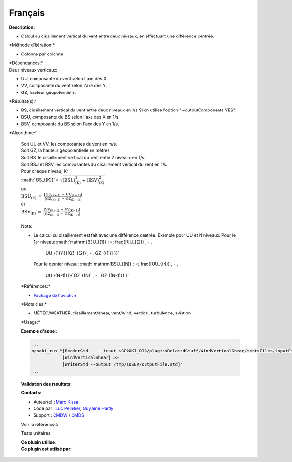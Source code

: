 Français
--------

**Description:**

-  Calcul du cisaillement vertical du vent entre deux niveaux, en
   effectuant une différence centrée.

\*Méthode d'itération:\*

-  Colonne par colonne

| \*Dépendances:\*
| Deux niveaux verticaux:

-  UU, composante du vent selon l'axe des X.
-  VV, composante du vent selon l'axe des Y.
-  GZ, hauteur géopotentielle.

\*Résultat(s):\*

-  BS, cisaillement vertical du vent entre deux niveaux en 1/s
   Si on utilise l'option "--outputComponents YES":
-  BSU, composante du BS selon l'axe des X en 1/s.
-  BSV, composante du BS selon l'axe des Y en 1/s.

\*Algorithme:\*

    | Soit UU et VV, les composantes du vent en m/s.
    | Soit GZ, la hauteur géopotentielle en mètres.
    | Soit BS, le cisaillement vertical du vent entre 2 niveaux en 1/s.
    | Soit BSU et BSV, les composantes du cisaillement vertical du vent
      en 1/s.
    | Pour chaque niveau, K:

    | :math:` BS_{(K)}` =
      :math:`\mathrm{\sqrt{(BSU)_{(K)}^2 + (BSV)_{(K)}^2}}`
    | où
    | :math:`\mathrm{ BSU_{(K)}\; =\; \frac{[UU_{(K+1)} \, - \,
      UU_{(K-1)}]}{[GZ_{(K+1)} \, - \, GZ_{(K-1)}] }}`
    | et
    | :math:`\mathrm{ BSV_{(K)} \; =\; \frac{[VV_{(K+1)} \, - \,
      VV_{(K-1)}]}{[GZ_{(K+1)} \, - \, GZ_{(K-1)}] }}`

    | 
    | Note:

    -  Le calcul du cisaillement est fait avec une différence centrée.
       Exemple pour UU et N niveaux:
       Pour le 1er niveau:
       :math:`\mathrm{BSU_{(1)} \; =\; \frac{[UU_{(2)} \, - \,
        UU_{(1)}]}{[GZ_{(2)} \, - \, GZ_{(1)}] }}`
       Pour le dernier niveau:
       :math:`\mathrm{BSU_{(N)} \; =\; \frac{[UU_{(N)} \, - \,
        UU_{(N-1)}]}{[GZ_{(N)} \, - \, GZ_{(N-1)}] }}`

    \*Références:\*

    -  `Package de
       l'aviation <http://iweb/~afsypst/pluginsRelatedStuff/WindVerticalShear/reference/PackageAviation.pdf>`__

    \*Mots clés:\*

    -  MÉTÉO/WEATHER, cisaillement/shear, vent/wind, vertical,
       turbulence, aviation

    \*Usage:\*

    **Exemple d'appel:**

    .. code:: example

        ...
        spooki_run "[ReaderStd    --input $SPOOKI_DIR/pluginsRelatedStuff/WindVerticalShear/testsFiles/inputFile.std] >>
                    [WindVerticalShear] >>
                    [WriterStd --output /tmp/$USER/outputFile.std]"
        ...

    **Validation des résultats:**

    **Contacts:**

    -  Auteur(e) : `Marc
       Klasa <https://wiki.cmc.ec.gc.ca/wiki/User:Klasam>`__
    -  Codé par : `Luc
       Pelletier <https://wiki.cmc.ec.gc.ca/wiki/User:Pelletierl>`__,
       `Guylaine Hardy <https://wiki.cmc.ec.gc.ca/wiki/User:Hardyg>`__
    -  Support : `CMDW <https://wiki.cmc.ec.gc.ca/wiki/CMDW>`__ /
       `CMDS <https://wiki.cmc.ec.gc.ca/wiki/CMDS>`__

    Voir la référence à

    Tests unitaires

    | **Ce plugin utilise:**
    | **Ce plugin est utilisé par:**

     
